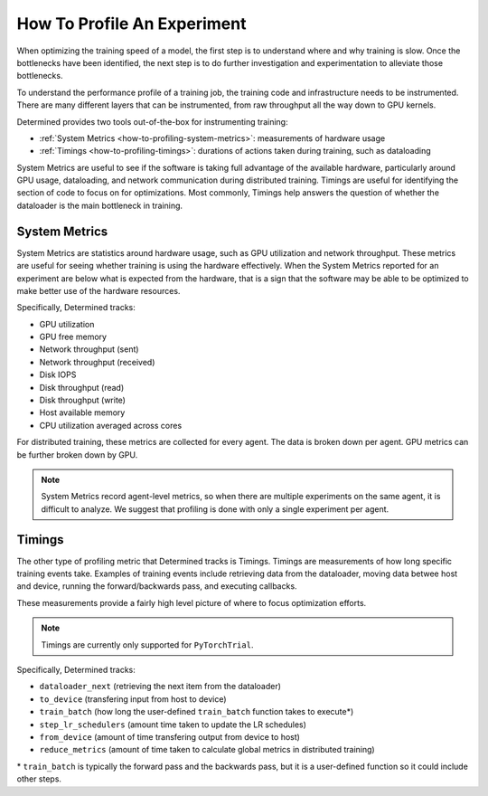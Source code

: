 .. _how-to-profiling:

##############################
 How To Profile An Experiment
##############################

When optimizing the training speed of a model, the first step is to understand where and why
training is slow. Once the bottlenecks have been identified, the next step is to do further
investigation and experimentation to alleviate those bottlenecks.

To understand the performance profile of a training job, the training code and infrastructure needs
to be instrumented. There are many different layers that can be instrumented, from raw throughput
all the way down to GPU kernels.

Determined provides two tools out-of-the-box for instrumenting training:

-  :ref:`System Metrics <how-to-profiling-system-metrics>`: measurements of hardware usage
-  :ref:`Timings <how-to-profiling-timings>`: durations of actions taken during training, such as
   dataloading

System Metrics are useful to see if the software is taking full advantage of the available hardware,
particularly around GPU usage, dataloading, and network communication during distributed training.
Timings are useful for identifying the section of code to focus on for optimizations. Most commonly,
Timings help answers the question of whether the dataloader is the main bottleneck in training.

.. _how-to-profiling-system-metrics:

****************
 System Metrics
****************

System Metrics are statistics around hardware usage, such as GPU utilization and network throughput.
These metrics are useful for seeing whether training is using the hardware effectively. When the
System Metrics reported for an experiment are below what is expected from the hardware, that is a
sign that the software may be able to be optimized to make better use of the hardware resources.

Specifically, Determined tracks:

-  GPU utilization
-  GPU free memory
-  Network throughput (sent)
-  Network throughput (received)
-  Disk IOPS
-  Disk throughput (read)
-  Disk throughput (write)
-  Host available memory
-  CPU utilization averaged across cores

For distributed training, these metrics are collected for every agent. The data is broken down per
agent. GPU metrics can be further broken down by GPU.

.. note::

   System Metrics record agent-level metrics, so when there are multiple experiments on the same
   agent, it is difficult to analyze. We suggest that profiling is done with only a single
   experiment per agent.

.. _how-to-profiling-timings:

*********
 Timings
*********

The other type of profiling metric that Determined tracks is Timings. Timings are measurements of
how long specific training events take. Examples of training events include retrieving data from the
dataloader, moving data betwee host and device, running the forward/backwards pass, and executing
callbacks.

These measurements provide a fairly high level picture of where to focus optimization efforts.

.. note::

   Timings are currently only supported for ``PyTorchTrial``.

Specifically, Determined tracks:

-  ``dataloader_next`` (retrieving the next item from the dataloader)
-  ``to_device`` (transfering input from host to device)
-  ``train_batch`` (how long the user-defined ``train_batch`` function takes to execute\*)
-  ``step_lr_schedulers`` (amount time taken to update the LR schedules)
-  ``from_device`` (amount of time transfering output from device to host)
-  ``reduce_metrics`` (amount of time taken to calculate global metrics in distributed training)

\* ``train_batch`` is typically the forward pass and the backwards pass, but it is a user-defined
function so it could include other steps.
